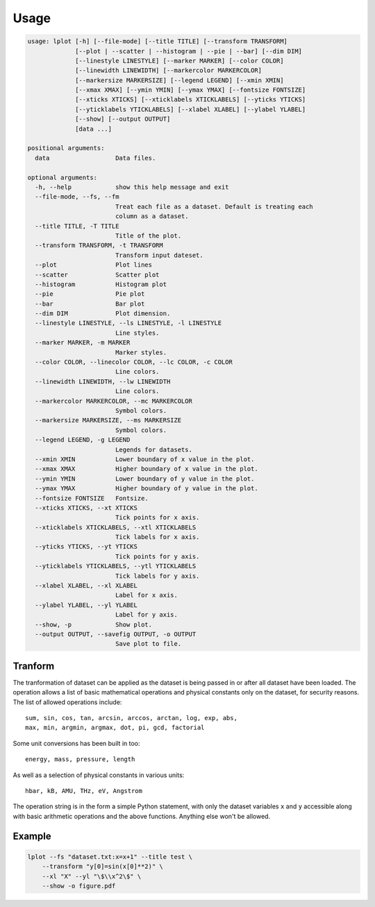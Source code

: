 Usage
=====

.. code-block:: bash

    usage: lplot [-h] [--file-mode] [--title TITLE] [--transform TRANSFORM]
                 [--plot | --scatter | --histogram | --pie | --bar] [--dim DIM]
                 [--linestyle LINESTYLE] [--marker MARKER] [--color COLOR]
                 [--linewidth LINEWIDTH] [--markercolor MARKERCOLOR]
                 [--markersize MARKERSIZE] [--legend LEGEND] [--xmin XMIN]
                 [--xmax XMAX] [--ymin YMIN] [--ymax YMAX] [--fontsize FONTSIZE]
                 [--xticks XTICKS] [--xticklabels XTICKLABELS] [--yticks YTICKS]
                 [--yticklabels YTICKLABELS] [--xlabel XLABEL] [--ylabel YLABEL]
                 [--show] [--output OUTPUT]
                 [data ...]

    positional arguments:
      data                  Data files.

    optional arguments:
      -h, --help            show this help message and exit
      --file-mode, --fs, --fm
                            Treat each file as a dataset. Default is treating each
                            column as a dataset.
      --title TITLE, -T TITLE
                            Title of the plot.
      --transform TRANSFORM, -t TRANSFORM
                            Transform input dateset.
      --plot                Plot lines
      --scatter             Scatter plot
      --histogram           Histogram plot
      --pie                 Pie plot
      --bar                 Bar plot
      --dim DIM             Plot dimension.
      --linestyle LINESTYLE, --ls LINESTYLE, -l LINESTYLE
                            Line styles.
      --marker MARKER, -m MARKER
                            Marker styles.
      --color COLOR, --linecolor COLOR, --lc COLOR, -c COLOR
                            Line colors.
      --linewidth LINEWIDTH, --lw LINEWIDTH
                            Line colors.
      --markercolor MARKERCOLOR, --mc MARKERCOLOR
                            Symbol colors.
      --markersize MARKERSIZE, --ms MARKERSIZE
                            Symbol colors.
      --legend LEGEND, -g LEGEND
                            Legends for datasets.
      --xmin XMIN           Lower boundary of x value in the plot.
      --xmax XMAX           Higher boundary of x value in the plot.
      --ymin YMIN           Lower boundary of y value in the plot.
      --ymax YMAX           Higher boundary of y value in the plot.
      --fontsize FONTSIZE   Fontsize.
      --xticks XTICKS, --xt XTICKS
                            Tick points for x axis.
      --xticklabels XTICKLABELS, --xtl XTICKLABELS
                            Tick labels for x axis.
      --yticks YTICKS, --yt YTICKS
                            Tick points for y axis.
      --yticklabels YTICKLABELS, --ytl YTICKLABELS
                            Tick labels for y axis.
      --xlabel XLABEL, --xl XLABEL
                            Label for x axis.
      --ylabel YLABEL, --yl YLABEL
                            Label for y axis.
      --show, -p            Show plot.
      --output OUTPUT, --savefig OUTPUT, -o OUTPUT
                            Save plot to file.


Tranform
--------

The tranformation of dataset can be applied as the dataset is being passed in or after all dataset have been loaded.
The operation allows a list of basic mathematical operations and physical constants only on the dataset, for security reasons.
The list of allowed operations include::

      sum, sin, cos, tan, arcsin, arccos, arctan, log, exp, abs,
      max, min, argmin, argmax, dot, pi, gcd, factorial

Some unit conversions has been built in too::

      energy, mass, pressure, length

As well as a selection of physical constants in various units::

      hbar, kB, AMU, THz, eV, Angstrom

The operation string is in the form a simple Python statement, with only the dataset variables ``x`` and ``y`` accessible along with basic
arithmetic operations and the above functions. Anything else won't be allowed.


Example
-------
.. code-block:: bash

    lplot --fs "dataset.txt:x=x+1" --title test \
        --transform "y[0]=sin(x[0]**2)" \
        --xl "X" --yl "\$\\x^2\$" \
        --show -o figure.pdf
